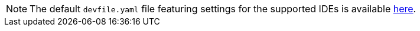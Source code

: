 :_content-type: SNIPPET

[NOTE]
====

The default `devfile.yaml` file featuring settings for the supported IDEs is available link:https://github.com/eclipse-che/che-plugin-registry/blob/main/che-editors.yaml[here].

====

